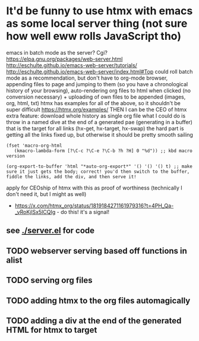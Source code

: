 * It'd be funny to use htmx with emacs as some local server thing (not sure how well eww rolls JavaScript tho) 
emacs in batch mode as the server? Cgi?
https://elpa.gnu.org/packages/web-server.html
http://eschulte.github.io/emacs-web-server/tutorials/
http://eschulte.github.io/emacs-web-server/index.html#Top
could roll batch mode as a recommendation, but don't have to
org-mode browser, appending files to page and jumping to them (so you have a chronological history of your browsing), auto-rendering org files to html when clicked (no conversion necessary) + uploading of own files to be appended (images, org, html, txt)
htmx has examples for all of the above, so it shouldn't be super difficult https://htmx.org/examples/
THEN I can be the CEO of htmx
extra feature: download whole history as single org file
what I could do is throw in a named dive at the end of a generated pae (generating in a buffer) that is the target for all links (hx-get, hx-target, hx-swap)
        the hard part is getting all the links fixed up, but otherwise it should be pretty smooth sailing
#+begin_src elisp
(fset 'macro-org-html
   (kmacro-lambda-form [?\C-c ?\C-e ?\C-b ?h ?H] 0 "%d")) ;; kbd macro version

(org-export-to-buffer 'html "*auto-org-export*" '() '() '() t) ;; make sure it just gets the body; correct! you'd then switch to the buffer, fiddle the links, add the div, and then serve it!
#+end_src
apply for CEOship of htmx with this as proof of worthiness (technically I don't need it, but I might as well)
  - https://x.com/htmx_org/status/1819184271161979316?t=4PH_Qa-_vRoKjlSx5ICQIg - do this! it's a signal!
** see [[./server.el]] for code
** TODO webserver serving based off functions in alist
** TODO serving org files
** TODO adding htmx to the org files automagically
** TODO adding a div at the end of the generated HTML for htmx to target

